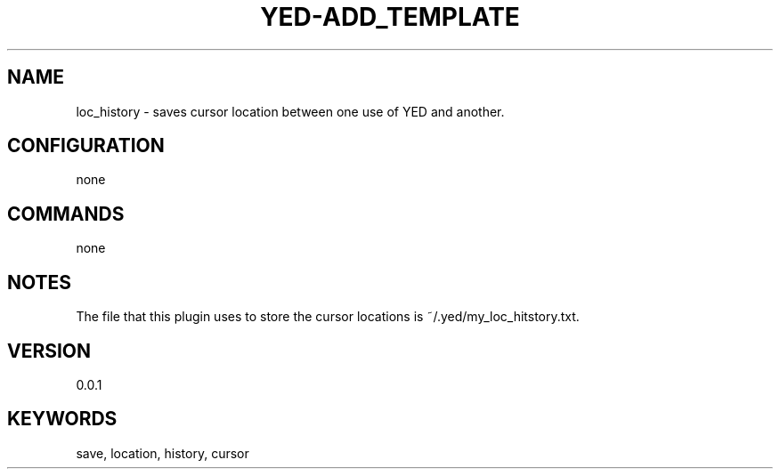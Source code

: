 .TH YED-ADD_TEMPLATE 7 "YED Plugin Manuals" "" "YED Plugin Manuals"
.SH NAME
loc_history \- saves cursor location between one use of YED and another.
.SH CONFIGURATION
none
.SH COMMANDS
none
.SH NOTES
.P
The file that this plugin uses to store the cursor locations is ~/.yed/my_loc_hitstory.txt.
.SH VERSION
0.0.1
.SH KEYWORDS
save, location, history, cursor
